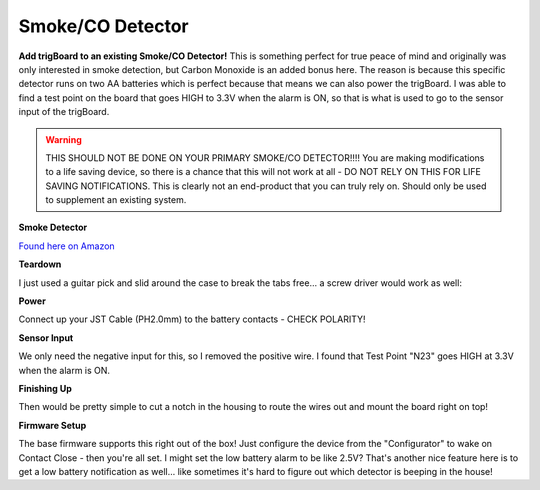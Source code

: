 .. _googleDocs:

=============================
Smoke/CO Detector
=============================

.. image:: images/smokeMain.jpeg
	:align: center

**Add trigBoard to an existing Smoke/CO Detector!**  This is something perfect for true peace of mind and originally was only interested in smoke detection, but Carbon Monoxide is an added bonus here.  The reason is because this specific detector runs on two AA batteries which is perfect because that means we can also power the trigBoard.  I was able to find a test point on the board that goes HIGH to 3.3V when the alarm is ON, so that is what is used to go to the sensor input of the trigBoard.

.. warning::
	THIS SHOULD NOT BE DONE ON YOUR PRIMARY SMOKE/CO DETECTOR!!!!  You are making modifications to a life saving device, so there is a chance that this will not work at all - DO NOT RELY ON THIS FOR LIFE SAVING NOTIFICATIONS.  This is clearly not an end-product that you can truly rely on.  Should only be used to supplement an existing system.


**Smoke Detector**

`Found here on Amazon <https://www.amazon.com/gp/product/B000MXJ498/ref=ppx_yo_dt_b_asin_title_o00_s00?ie=UTF8&psc=1>`_

.. image:: images/amazonsmokedetect.png
	:align: center

**Teardown**

I just used a guitar pick and slid around the case to break the tabs free... a screw driver would work as well:

.. image:: images/smoketeardown.png
	:align: center

**Power**

Connect up your JST Cable (PH2.0mm) to the battery contacts - CHECK POLARITY!

.. image:: images/smokepower.png
	:align: center

**Sensor Input**

We only need the negative input for this, so I removed the positive wire.  I found that Test Point "N23" goes HIGH at 3.3V when the alarm is ON.  

.. image:: images/smokesensorinput.png
	:align: center

.. image:: images/smokesensortestpoint.png
	:align: center	

**Finishing Up**

.. image:: images/smokedone.png
	:align: center

Then would be pretty simple to cut a notch in the housing to route the wires out and mount the board right on top!

**Firmware Setup**

The base firmware supports this right out of the box!  Just configure the device from the "Configurator" to wake on Contact Close - then you're all set.  I might set the low battery alarm to be like 2.5V?  That's another nice feature here is to get a low battery notification as well... like sometimes it's hard to figure out which detector is beeping in the house! 
